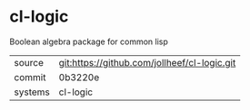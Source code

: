 * cl-logic

Boolean algebra package for common lisp

|---------+-------------------------------------------|
| source  | git:https://github.com/jollheef/cl-logic.git   |
| commit  | 0b3220e  |
| systems | cl-logic |
|---------+-------------------------------------------|


